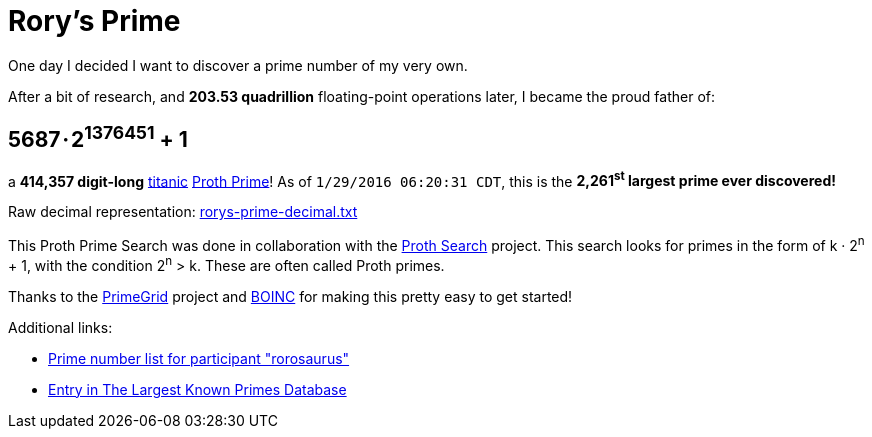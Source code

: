= Rory's Prime
:published_at: 2016-01-30
:hp-tags: math, prime, parenthood, boinc
:hp-alt-title: prime

One day I decided I want to discover a prime number of my very own.

After a bit of research, and **203.53 quadrillion** floating-point operations later, I became the proud father of:

== 5687 · 2+++<sup>1376451</sup>+++ + 1

a **414,357 digit-long** http://primes.utm.edu/glossary/page.php?sort=TitanicPrime[titanic] http://mathworld.wolfram.com/ProthPrime.html[Proth Prime]!  As of ``1/29/2016 06:20:31 CDT``, this is the **2,261+++<sup>st</sup>+++ largest prime ever discovered!**

Raw decimal representation: https://roryhay.es/files/rorys-prime-decimal.txt[rorys-prime-decimal.txt]

This Proth Prime Search was done in collaboration with the http://www.prothsearch.net/index.html[Proth Search] project. This search looks for primes in the form of k · 2+++<sup>n</sup>+++ + 1, with the condition 2+++<sup>n</sup>+++ > k.  These are often called Proth primes.

Thanks to the http://www.primegrid.com/[PrimeGrid] project and http://boinc.berkeley.edu/[BOINC] for making this pretty easy to get started!

Additional links:

* http://www.primegrid.com/primes/?section=primelist&userid=437086[Prime number list for participant "rorosaurus"]
* http://primes.utm.edu/primes/page.php?id=120951[Entry in The Largest Known Primes Database]